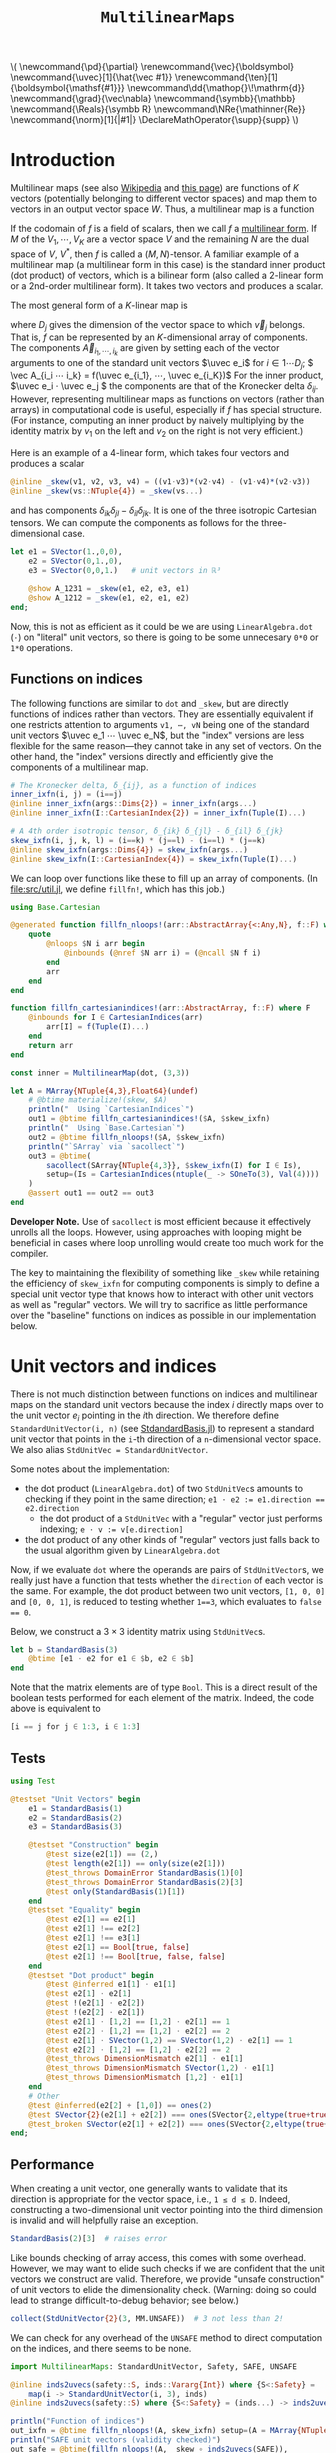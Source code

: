 #+OPTIONS: toc:nil

# Read-only tangled files
#+PROPERTY: header-args :tangle-mode (identity #o444)
# Set Jupyter kernel/session options for emacs-jupyter
#+PROPERTY: header-args:jupyter-julia :session README :kernel julia-official-zink :eval no-export :async yes :exports both

:TEX_MATHJAX_SETUP:
#+LATEX_COMPILER: lualatex

# #+LATEX_HEADER: \usepackage[margin=48bp,paperwidth=7in,paperheight=10in]{geometry}
#+LATEX_HEADER: \AtBeginDocument{\renewcommand*{\vec}{\symbf}}
#+LATEX_HEADER: \AtBeginDocument{\newcommand*{\uvec}[1]{\hat{\vec #1}}}
#+LATEX_HEADER: \newcommand*{\norm}[1]{|#1|}
#+LATEX_HEADER: \newcommand*{\ten}{\symbfsf}
#+LATEX_HEADER: \newcommand*{\pd}{\partial}
#+LATEX_HEADER: \newcommand*{\grad}{\vec\nabla}
#+LATEX_HEADER: \newcommand*\dd{\mathop{}\!\mathrm{d}}
#+LATEX_HEADER: \newcommand*\Reals{\symbb R}
#+LATEX_HEADER: \DeclareMathOperator{\supp}{supp}

#+LATEX_HEADER: \setmainfont{STIX Two Text}
#+LATEX_HEADER: \setmathfont{STIX Two Math}
#+LATEX_HEADER: \setmonofont{JuliaMono}

#+LATEX_HEADER: \setlength{\parindent}{0pt}
#+LATEX_HEADER: \setlength{\parskip}{\medskipamount}

# Macros for MathJAX
#+begin_export html
\(
\newcommand{\pd}{\partial}
\renewcommand{\vec}{\boldsymbol}
\newcommand{\uvec}[1]{\hat{\vec #1}}
\renewcommand{\ten}[1]{\boldsymbol{\mathsf{#1}}}
\newcommand\dd{\mathop{}\!\mathrm{d}}
\newcommand{\grad}{\vec\nabla}
\newcommand{\symbb}{\mathbb}
\newcommand{\Reals}{\symbb R}
\newcommand\NRe{\mathinner{Re}}
\newcommand{\norm}[1]{|#1|}
\DeclareMathOperator{\supp}{supp}
\)
#+end_export
:END:

:JULIA_SETUP:
#+begin_src jupyter-julia :results silent :exports none
using LinearAlgebra
using Static
using ArrayInterface: ArrayInterface as Arr
using ArrayInterfaceStaticArrays
using StaticArrays
using StaticArrays: sacollect
using MultilinearMaps

using Test
using BenchmarkTools

if !@isdefined(BenchmarkTools)
    macro btime(args...)
        :(println("<benchmark skipped>"))
    end
    macro benchmark(args...)
        :(println("<benchmark skipped>"))
    end
end

showit(x) = (show(stdout, "text/plain", x); println())
showit_ret(x) = (show(stdout, "text/plain", x); println(); x)
#+end_src
:END:


#+TITLE: ~MultilinearMaps~


* Introduction

Multilinear maps (see also [[wikipedia:Multilinear_map][Wikipedia]] and [[https://www.isical.ac.in/~arnabc/q/tensor.html][this page]]) are functions of \(K\) vectors (potentially belonging to different vector spaces) and map them to vectors in an output vector space \(W\).
Thus, a multilinear map is a function
\begin{equation*}
f : V_1 ⋯ V_K → W
\end{equation*}
If the codomain of \(f\) is a field of scalars, then we call \(f\) a [[wikipedia:Multilinear_form][multilinear form]].
If \(M\) of the \(V_1, ⋯, V_K\) are a vector space \(V\) and the remaining \(N\) are the dual space of \(V\), \(V^*\), then \(f\) is called a \((M,N)\)-tensor.
A familiar example of a multilinear map (a multilinear form in this case) is the standard inner product (dot product) of vectors, which is a bilinear form (also called a 2-linear form or a 2nd-order multilinear form).
It takes two vectors and produces a scalar.

The most general form of a \(K\)-linear map is
\begin{equation*}
  f(v_1, ⋯, v_K) = \sum_{i_1}^{D_1} ⋯ \sum_{i_K}^{D_K} \vec A_{i_1 ⋯ i_K} v_{1 i_1} ⋯ v_{K i_K}
\end{equation*}
where \(D_j\) gives the dimension of the vector space to which \(\vec v_j\) belongs.
That is, \(f\) can be represented by an \(K\)-dimensional array of components.
The components \(\vec A_{i_1, ⋯, i_k}\) are given by setting each of the vector arguments to one of the standard unit vectors \(\uvec e_i\) for \(i ∈ 1 ⋯ D_j\); \( \vec A_{i_i ⋯ i_k} = f(\uvec e_{i_1}, ⋯, \uvec e_{i_K})\)
For the inner product, \(\uvec e_i ⋅ \uvec e_j \) the components are that of the Kronecker delta \(δ_{ij}\).
However, representing multilinear maps as functions on vectors (rather than arrays) in computational code is useful, especially if \(f\) has special structure.
(For instance, computing an inner product by naively multiplying by the identity matrix by \(v_1\) on the left and \(v_2\) on the right is not very efficient.)

Here is an example of a 4-linear form, which takes four vectors and produces a scalar
#+begin_src jupyter-julia :results silent :tangle test/examples.jl
@inline _skew(v1, v2, v3, v4) = ((v1⋅v3)*(v2⋅v4) - (v1⋅v4)*(v2⋅v3))
@inline _skew(vs::NTuple{4}) = _skew(vs...)
#+end_src
and has components \(δ_{ik} δ_{jl} - δ_{il} δ_{jk}\).
It is one of the three isotropic Cartesian tensors.
We can compute the components as follows for the three-dimensional case.
#+begin_src jupyter-julia
let e1 = SVector(1.,0,0),
    e2 = SVector(0,1.,0),
    e3 = SVector(0,0,1.)   # unit vectors in ℝ³

    @show A_1231 = _skew(e1, e2, e3, e1)
    @show A_1212 = _skew(e1, e2, e1, e2)
end;
#+end_src

#+RESULTS:
: A_1231 = _skew(e1, e2, e3, e1) = 0.0
: A_1212 = _skew(e1, e2, e1, e2) = 1.0

Now, this is not as efficient as it could be we are using ~LinearAlgebra.dot~ (~⋅~) on "literal" unit vectors, so there is going to be some unnecesary ~0*0~ or ~1*0~ operations.

** Functions on indices

The following functions are similar to ~dot~ and ~_skew~, but are directly functions of indices rather than vectors.  They are essentially equivalent if one restricts attention to arguments ~v1, ⋯, vN~ being one of the standard unit vectors \(\uvec e_1 ⋯ \uvec e_N\), but the "index" versions are less flexible for the same reason---they cannot take in any set of vectors.
On the other hand, the "index" versions directly and efficiently give the components of a multilinear map.
#+begin_src jupyter-julia :results silent :tangle test/examples.jl
# The Kronecker delta, δ_{ij}, as a function of indices
inner_ixfn(i, j) = (i==j)
@inline inner_ixfn(args::Dims{2}) = inner_ixfn(args...)
@inline inner_ixfn(I::CartesianIndex{2}) = inner_ixfn(Tuple(I)...)

# A 4th order isotropic tensor, δ_{ik} δ_{jl} - δ_{il} δ_{jk}
skew_ixfn(i, j, k, l) = (i==k) * (j==l) - (i==l) * (j==k)
@inline skew_ixfn(args::Dims{4}) = skew_ixfn(args...)
@inline skew_ixfn(I::CartesianIndex{4}) = skew_ixfn(Tuple(I)...)
#+end_src

We can loop over functions like these to fill up an array of components.
(In [[file:src/util.jl]], we define ~fillfn!~, which has this job.)


#+begin_src jupyter-julia
using Base.Cartesian

@generated function fillfn_nloops!(arr::AbstractArray{<:Any,N}, f::F) where {N,F}
    quote
        @nloops $N i arr begin
            @inbounds (@nref $N arr i) = (@ncall $N f i)
        end
        arr
    end
end

function fillfn_cartesianindices!(arr::AbstractArray, f::F) where F
    @inbounds for I ∈ CartesianIndices(arr)
        arr[I] = f(Tuple(I)...)
    end
    return arr
end

const inner = MultilinearMap(dot, (3,3))

let A = MArray{NTuple{4,3},Float64}(undef)
    # @btime materialize!(skew, $A)
    println("  Using `CartesianIndices`")
    out1 = @btime fillfn_cartesianindices!($A, $skew_ixfn)
    println("  Using `Base.Cartesian`")
    out2 = @btime fillfn_nloops!($A, $skew_ixfn)
    println("`SArray` via `sacollect`")
    out3 = @btime(
        sacollect(SArray{NTuple{4,3}}, $skew_ixfn(I) for I ∈ Is),
        setup=(Is = CartesianIndices(ntuple(_ -> SOneTo(3), Val(4))))
    )
    @assert out1 == out2 == out3
end
#+end_src

#+RESULTS:
:   Using `CartesianIndices`
:   160.834 ns (0 allocations: 0 bytes)
:   Using `Base.Cartesian`
:   22.440 ns (0 allocations: 0 bytes)
: `SArray` via `sacollect`
:   22.509 ns (0 allocations: 0 bytes)

*Developer Note.*
Use of ~sacollect~ is most efficient because it effectively unrolls all the loops.
However, using approaches with looping might be beneficial in cases where loop unrolling would create too much work for the compiler.

The key to maintaining the flexibility of something like ~_skew~ while retaining the efficiency of ~skew_ixfn~ for computing components is simply to define a special unit vector type that knows how to interact with other unit vectors as well as "regular" vectors.
We will try to sacrifice as little performance over the "baseline" functions on indices as possible in our implementation below.


* Unit vectors and indices

There is not much distinction between functions on indices and multilinear maps on the standard unit vectors because the index \(i\) directly maps over to the unit vector \(e_i\) pointing in the \(i\)th direction.
We therefore define ~StandardUnitVector(i, n)~ (see [[file:src/StandardBasis.jl][StdandardBasis.jl]]) to represent a standard unit vector that points in the ~i~-th direction of a ~n~-dimensional vector space.
We also alias ~StdUnitVec = StandardUnitVector~.

Some notes about the implementation:
- the dot product (~LinearAlgebra.dot~) of two ~StdUnitVec~​s amounts to checking if they point in the same direction; ~e1 ⋅ e2 := e1.direction == e2.direction~
  - the dot product of a ~StdUnitVec~ with a "regular" vector just performs indexing; ~e ⋅ v := v[e.direction]~
- the dot product of any other kinds of "regular" vectors just falls back to the usual algorithm given by ~LinearAlgebra.dot~

Now, if we evaluate ~dot~ where the operands are pairs of ~StdUnitVector~​s, we really just have a function that tests whether the ~direction~ of each vector is the same.
For example, the dot product between two unit vectors, ~[1, 0, 0]~ and ~[0, 0, 1]~, is reduced to testing whether ~1==3~, which evaluates to ~false == 0~.

Below, we construct a \(3×3\) identity matrix using ~StdUnitVec~​s.
#+begin_src jupyter-julia :results scalar
let b = StandardBasis(3)
    @btime [e1 ⋅ e2 for e1 ∈ $b, e2 ∈ $b]
end
#+end_src

#+RESULTS:
:RESULTS:
:   63.279 ns (1 allocation: 64 bytes)
: 3×3 Matrix{Bool}:
:  1  0  0
:  0  1  0
:  0  0  1
:END:

Note that the matrix elements are of type ~Bool~.
This is a direct result of the boolean tests performed for each element of the matrix.
Indeed, the code above is equivalent to
#+begin_src julia :exports code :eval no
[i == j for j ∈ 1:3, i ∈ 1:3]
#+end_src


** Tests

#+begin_src jupyter-julia
using Test

@testset "Unit Vectors" begin
    e1 = StandardBasis(1)
    e2 = StandardBasis(2)
    e3 = StandardBasis(3)

    @testset "Construction" begin
        @test size(e2[1]) == (2,)
        @test length(e2[1]) == only(size(e2[1]))
        @test_throws DomainError StandardBasis(1)[0]
        @test_throws DomainError StandardBasis(2)[3]
        @test only(StandardBasis(1)[1])
    end
    @testset "Equality" begin
        @test e2[1] == e2[1]
        @test e2[1] !== e2[2]
        @test e2[1] !== e3[1]
        @test e2[1] == Bool[true, false]
        @test e2[1] !== Bool[true, false, false]
    end
    @testset "Dot product" begin
        @test @inferred e1[1] ⋅ e1[1]
        @test e2[1] ⋅ e2[1]
        @test !(e2[1] ⋅ e2[2])
        @test !(e2[2] ⋅ e2[1])
        @test e2[1] ⋅ [1,2] == [1,2] ⋅ e2[1] == 1
        @test e2[2] ⋅ [1,2] == [1,2] ⋅ e2[2] == 2
        @test e2[1] ⋅ SVector(1,2) == SVector(1,2) ⋅ e2[1] == 1
        @test e2[2] ⋅ [1,2] == [1,2] ⋅ e2[2] == 2
        @test_throws DimensionMismatch e2[1] ⋅ e1[1]
        @test_throws DimensionMismatch SVector(1,2) ⋅ e1[1]
        @test_throws DimensionMismatch [1,2] ⋅ e1[1]
    end
    # Other
    @test @inferred(e2[2] + [1,0]) == ones(2)
    @test SVector{2}(e2[1] + e2[2]) === ones(SVector{2,eltype(true+true)})
    @test_broken SVector(e2[1] + e2[2]) === ones(SVector{2,eltype(true+true)})
end;
#+end_src

#+RESULTS:
: [0m[1mTest Summary: | [22m[32m[1mPass  [22m[39m[33m[1mBroken  [22m[39m[36m[1mTotal  [22m[39m[0m[1mTime[22m
: Unit Vectors  | [32m  23  [39m[33m     1  [39m[36m   24  [39m[0m1.7s

** Performance

When creating a unit vector, one generally wants to validate that its direction is appropriate for the vector space, i.e., ~1 ≤ d ≤ D~.
Indeed, constructing a two-dimensional unit vector pointing into the third dimension is invalid and will helpfully raise an exception.
#+begin_src jupyter-julia
StandardBasis(2)[3]  # raises error
#+end_src

Like bounds checking of array access, this comes with some overhead.
However, we may want to elide such checks if we are confident that the unit vectors we construct are valid.
Therefore, we provide "unsafe construction" of unit vectors to elide the dimensionality check.
(Warning: doing so could lead to strange difficult-to-debug behavior; see below.)
#+begin_src jupyter-julia
collect(StdUnitVector{2}(3, MM.UNSAFE))  # 3 not less than 2!
#+end_src

We can check for any overhead of the ~UNSAFE~ method to direct computation on the indices, and there seems to be none.
#+begin_src jupyter-julia :results scalar
import MultilinearMaps: StandardUnitVector, Safety, SAFE, UNSAFE

@inline inds2uvecs(safety::S, inds::Vararg{Int}) where {S<:Safety} =
    map(i -> StandardUnitVector(i, 3), inds)
@inline inds2uvecs(safety::S) where {S<:Safety} = (inds...) -> inds2uvecs(safety, inds...)

println("Function of indices")
out_ixfn = @btime fillfn_nloops!(A, skew_ixfn) setup=(A = MArray{NTuple{4,3},Int64}(undef))
println("SAFE unit vectors (validity checked)")
out_safe = @btime(fillfn_nloops!(A, _skew ∘ inds2uvecs(SAFE)),
                  setup=(A = MArray{NTuple{4,3},Int64}(undef)))
println("UNSAFE unit vectors (no validity check)")
out_unsafe = @btime(fillfn_nloops!(A, _skew ∘ inds2uvecs(UNSAFE)),
                    setup=(A = MArray{NTuple{4,3},Int64}(undef)))
@assert out_ixfn == out_safe == out_unsafe
#+end_src

#+RESULTS:
: Function of indices
:   21.949 ns (0 allocations: 0 bytes)
: SAFE unit vectors (validity checked)
:   17.722 ns (0 allocations: 0 bytes)
: UNSAFE unit vectors (no validity check)
:   17.653 ns (0 allocations: 0 bytes)

Interestingly, completely explicit loops are little faster, but why?

#+begin_src jupyter-julia
@btime(
    # begin for l ∈ axes(A,4), k ∈ axes(A,3), j ∈ axes(A,2), i ∈ axes(A,1)
    begin for l ∈ axes(A,4), k ∈ axes(A,3), j ∈ axes(A,2), i ∈ axes(A,1)
        @inbounds A[i,j,k,l] = _skew(e[i], e[j], e[k], e[l])
    end
    A
    end,
    setup=(A = MArray{NTuple{4,3}, Int64}(undef);
           e = StandardBasis(3))
);
#+end_src

#+RESULTS:
:   151.766 ns (0 allocations: 0 bytes)


* Multilinear maps

In [[file:src/MultilinearMaps.jl][MultilinearMaps.jl]], we define a callable type ~MultilinearMap~ whose instances represent multilinear forms.
A ~MultilinearMap~ is constructed by passing an "implementation" function like ~LinearAlgebra.dot~ or ~_skew~.
We'll restrict our attention to the case where the vectors operated on by a given ~MultilinearMap~ are of known spatial dimension (~length~), usually being between 1--4 and most commonly 2 or 3.
Thus, we represent such vectors using types from ~StaticArrays~ for efficiency.

Let's define a few ~MultilinearMaps~ (in three dimensions) to work on below.
#+begin_src jupyter-julia
const ê = StandardUnitVector  # For convenience
_just_true() = true
const onlytrue = MultilinearMap(() -> true, ())
const inner = MultilinearMap(dot, (3,3))
const skew = MultilinearMap(_skew, (3,3,3,3))
#+end_src

Check that things work correctly.

#+begin_src jupyter-julia
MultilinearMaps._eltype(skew)
#+end_src

#+RESULTS:
: Int64

#+begin_src jupyter-julia
using Test

@testset "ApplyMode" begin
    @test MM.ApplyMode() === MM.FullApply()
    @test MM.ApplyMode([1,2], [3,4,5], [5,6]) === MM.FullApply()
    @test MM.ApplyMode([1,2,3,4], :, [5,6]) === MM.PartialApply()
end;
@testset "MultilinearMap Evaluation" begin
    u = StdUnitVector{2}(1) # SVector(1., 0.)
    v = StdUnitVector{2}(2) # SVector(0., 1.)
    solo = @inferred MultilinearForm{0,3}(_just_true)
    inner = @inferred MultilinearForm{2,2}(dot)
    skew = @inferred MultilinearForm{4,2}(_skew)
    @test solo() == true
    @test_throws ArgumentError solo(u)
    @test inner(u,u) == 1
    @test inner(u,v) == 0
    @test inner(v,u) == 0
    @test_throws ArgumentError inner(u)
    @test skew(u,u,v,v) == 0
    @test skew(u,v,u,v) == 1
    @test skew(u,v,v,u) == -1
end;
#+end_src

#+RESULTS:
: [0m[1mTest Summary: | [22m[32m[1mPass  [22m[39m[36m[1mTotal  [22m[39m[0m[1mTime[22m
: ApplyMode     | [32m   3  [39m[36m    3  [39m[0m0.0s
: [0m[1mTest Summary:             | [22m[32m[1mPass  [22m[39m[36m[1mTotal  [22m[39m[0m[1mTime[22m
: MultilinearMap Evaluation | [32m   9  [39m[36m    9  [39m[0m0.1s

Check that things work efficiently (no allocations, e.g.).

#+begin_src jupyter-julia :results scalar
using BenchmarkTools
using Test

let u = SVector(1, 0, 0), v = SVector{3}(0, 1, 0)
    inner = MultilinearMap(dot, static((3,3)))
    skew = MultilinearForm{4,3}(_skew)
    println("Contraction, map with argument dimensions $(size(inner))")
    @assert 1 == @btime($inner($(u,u)...))
    println("Contraction, map with argument dimensions $(size(skew))")
    @assert 1 == @btime($skew($(u,v,u,v)...))
end
#+end_src

#+RESULTS:
: Contraction, map with argument dimensions (3, 3)
:   2.304 ns (0 allocations: 0 bytes)
: Contraction, map with argument dimensions (3, 3, 3, 3)
:   3.772 ns (0 allocations: 0 bytes)

** Partial application (contraction)

We can think of a ~MultilinearMap~ applied to only ~N~ of its ~K~ arguments as a similar multilinear map of order ~K-N~.
We call such a multilinear form "contracted", which is implemented by ~ContractedMultilinearForm~.
We also use the ~Colon~ (~:~) to indicate a "free index" of the tensor / form.
When a ~MultilinearForm~ is ~collect~​ed into an array, the ~:~ indicates slots/indices which should be looped over for all the unit vectors to generate numerical components.

#+begin_src jupyter-julia :results scalar
let basis = StdBasis{3}(Real)
    e1 = basis[1]
    v = SVector(1,2,3)
    x = inner(v, :)
    [x(e) for e ∈ basis]
end
#+end_src

#+RESULTS:
: 3-element Vector{Int64}:
:  1
:  2
:  3

Some tests:

#+begin_src jupyter-julia
@testset "PartialMap" begin
    let
        e = StdUnitVector{2}(1)
        inner = @inferred MultilinearForm{2,2}(dot)
        @test_throws ArgumentError inner(:,:,:)
        @test_throws ArgumentError inner(:)
        @test inner(:,:) === inner
        @inferred inner(e,:)
        @test inner(:,e) == inner(e,:)
    end
    let e = StdBasis{3}(Real)
        (u,v,w,x) = ntuple(_ -> rand(SVector{3,Float64}), Val(4))
        inner = @inferred MultilinearForm{2,3}(dot)
        skew = @inferred MultilinearForm{4,3}(_skew)
        @inferred skew(u,v,w,:)
        @inferred skew(u,v,w,:)(x)
        @test inner(u,v) == inner(u,:)(v) == inner(:,u)(v) == inner(:,:)(u,v)
        @test skew(u,v,w,x) ≈ skew(u,v,w,:)(x) ≈ skew(u,v,:,:)(w,x) ≈
            skew(u,:,:,:)(v,w,x) ≈ skew(:,v,w,x)(u)
        @test eltype(inner(e[1], :)) == eltype(e[1])
        @test eltype(inner(u, :)) == eltype(u)
        @test eltype(skew(e[1], e[2], :, e[3])) == Int
    end
end;
#+end_src

#+RESULTS:
: [0m[1mTest Summary: | [22m[32m[1mPass  [22m[39m[36m[1mTotal  [22m[39m[0m[1mTime[22m
: PartialMap    | [32m   9  [39m[36m    9  [39m[0m2.0s

We might want more functionality in the future, like the ability to permute the argument order of the vector arguments.
We leave that to later work.


* Interfaces for iteration, indexing, etc.

We can now produce an identity matrix as follows by using ~inner~, defined above, and ~StdUnitVector~.
#+begin_src jupyter-julia
# @btime [inner(e1, e2) for e1 ∈ sb, e2 ∈ sb] setup=begin
#     sb = StdBasis{3}(Real)
# end
let sb = StdBasis{3}(Real)
    # collect(e1 ⋅ e1 for e1 ∈ sb)
    supertypes(typeof(length(sb)))
end
#+end_src

#+RESULTS:
| Int64 | Signed | Integer | Real | Number | Any |

However, much convenience is provided by implementing the [[https://docs.julialang.org/en/v1/manual/interfaces/][iteration and indexing interfaces]] for ~MultilinearForm~​s.
This will allow us to "collect" a ~MultilinearForm~ into an array container like ~Array~ or ~SArray~ using ~collect~ or ~StaticArrays.sacollect~, respectively.
(Note that we commit some type piracy in doing so.  It would be nice if ~sacollect~ had a generic method that could handle iterators that possessed a ~Size~ trait without having to specify the size in the type ~SA~.  We have hacked that together above, but maybe something like this should be considered for inclusion in ~StaticArrays~ itself.)
Indexing is done by simply converting each index to a corresponding ~StdUnitVector~ like ~mf[i,j,...] = mf(StdUnitVector{3}(i), StdUnitVector{3}(j), ...)~, to provide a convenience shorthand.
The methods necessary to make this work are implemented in [[file:src/MultilinearForms.jl][MultilinearForms.jl]].
There, we also implement methods for ~StaticArrays.similar_type~ and ~Base.similar~ to provide appropriate types to contain components of ~MultilinearForms~.

Note that when ~@inbounds~ is used, unit vectors are unsafely constructed, without checking if their direction is valid for their dimension.

** Indexing

#+begin_src jupyter-julia :results scalar
# MM._getindex(MM.UNSAFE, inner, 1, 1)
@btime inner(ê{3}(1), ê{3}(1))
@btime MM._getindex(MM.SAFE, inner, 1, 3)
@btime inner[1,3]
#+end_src

#+RESULTS:
:RESULTS:
:   1.397 ns (0 allocations: 0 bytes)
:   0.978 ns (0 allocations: 0 bytes)
:   0.907 ns (0 allocations: 0 bytes)
: false
:END:


** Iteration and Collection

The identity matrix (~inner~) can now be collected into an array with a single line of code.
#+begin_src jupyter-julia :results scalar
@btime materialize(SArray, inner)
@btime materialize(SMatrix{3,3}, inner)
#+end_src

#+RESULTS:
:RESULTS:
:   0.978 ns (0 allocations: 0 bytes)
:   1.327 ns (0 allocations: 0 bytes)
: 3×3 SMatrix{3, 3, Bool, 9} with indices SOneTo(3)×SOneTo(3):
:  1  0  0
:  0  1  0
:  0  0  1
:END:

Since the size of each dimension is usually small and a fixed constant, we integrate with ~StaticArrays~.
#+begin_src jupyter-julia
@testset "StaticArrays traits" begin
    @test StaticArrays.Length(inner) == StaticArrays.Length(3^2)
    @test StaticArrays.Length(skew) == StaticArrays.Length(3^4)
    @test StaticArrays.Size(inner) == StaticArrays.Size(3,3)
    @test StaticArrays.Size(skew) == StaticArrays.Size(3,3,3,3)
end;
#+end_src

#+RESULTS:
: [0m[1mTest Summary:       | [22m[32m[1mPass  [22m[39m[36m[1mTotal  [22m[39m[0m[1mTime[22m
: StaticArrays traits | [32m   4  [39m[36m    4  [39m[0m0.0s

We can collect after contraction / "slicing", too.
Let's get a slice or two of the ~skew~ tensor 🍕.
#+begin_src jupyter-julia
@testset "More contractions" begin
    skew_components = SArray(skew)  # Materialize the whole tensor
    # Now, slice the component array and compare it to tensor contraction
    # with the unit vectors
    @test SArray(skew(ê{3}(1), :, ê{3}(2), :)) == skew_components[1,:,2,:]
    @test SArray(skew(:, :, ê{3}(3), ê{3}(2))) == skew_components[:,:,3,2]
end;
#+end_src

#+RESULTS:
: [0m[1mTest Summary:     | [22m[32m[1mPass  [22m[39m[36m[1mTotal  [22m[39m[0m[1mTime[22m
: More contractions | [32m   2  [39m[36m    2  [39m[0m0.9s

Note that components of the tensor the user has not asked for are never computed.

*** Materialization

Create an array of type ~T~ filled with the components of ~f~.

#+begin_src jupyter-julia
@btime materialize!(A, skew) setup=(A = MArray{NTuple{4,3},Int64}(undef));
#+end_src

#+RESULTS:
:   10.416 ns (0 allocations: 0 bytes)

** Validity & Performance Checks

#+begin_src jupyter-julia :results scalar
let
    solo = MultilinearForm{0}(() -> 1.0)
    inner = MultilinearForm{2,3}(dot)
    skew = MultilinearForm{4,3}(_skew)
    @btime materialize(Scalar, $solo)
    @btime SArray($inner)
    @btime SArray($skew#=(:,:,:,:)=#)
end;
#+end_src

#+RESULTS:
:   0.908 ns (0 allocations: 0 bytes)
:   0.977 ns (0 allocations: 0 bytes)
:   12.794 ns (0 allocations: 0 bytes)


#+begin_src jupyter-julia
let u = SVector{3}(1:3), v = SVector{3}(3:-1:1)
    @btime SArray(MultilinearForm{4,3}(_skew))
    out1 = @btime SArray(skew)[:,:,3,2]
    out2 = @btime SArray(skew(:,:, ê{3}(3), ê{3}(2)))
    @test out1 == out2
end
#+end_src

#+RESULTS:
:RESULTS:
:   12.724 ns (0 allocations: 0 bytes)
:   1.956 ns (0 allocations: 0 bytes)
:   2.235 ns (0 allocations: 0 bytes)
: [32m[1mTest Passed[22m[39m
:END:


* Linear Combinations of Multilinear Maps

Multilinear maps form a vector space.
That is, we can take linear combinations of multilinear maps and generally produce another multilinear map.

** Tests

#+begin_src jupyter-julia :results scalar
@testset "Vector Space" begin
    @testset "Equality" begin
        e = StdBasis{3}(Real)
        @test inner == inner
        @test inner != skew && skew != inner
        @test skew(e[1], :, e[2], :) != inner && inner != skew(e[1], :, e[2], :)
    end
    @testset "Scalar Multiples" begin
        @test MM.ScalarMultiple(inner, 0.5) == 0.5 * inner == inner / 2
        @test inner !== inner / 2
        @test MM.ScalarMultiple(inner, 1//2) == inner // 2 == 1//2 * inner
    end
    @testset "Sums" begin
        # Associativity
        @test (inner + inner) + inner == inner + (inner + inner) == inner + inner + inner
        # Can't add maps of unequal sizes (should probably give a more helpful exception)
        @test_throws DimensionMismatch inner + skew
    end;
    @testset "Linear Combinations" begin
        @test all(==(0), skew - skew)
        @test inner + inner == 2 * inner
        @test inner + inner + inner == 2*inner + inner == inner + 2*inner == 3*inner
        @test 2*(skew + skew) / 2 == 2*skew
    end
end;
#+end_src

#+RESULTS:
: [0m[1mTest Summary: | [22m[32m[1mPass  [22m[39m[36m[1mTotal  [22m[39m[0m[1mTime[22m
: Vector Space  | [32m  12  [39m[36m   12  [39m[0m0.9s


* Spherical harmonics

The functions below give the spherical harmonics (the traceless symmetric tensors) on \(\mathbb S^2\).
(/Note, these are great for unit tests!/ Can also check that the results are symmetric and traceless to ensure there is no regression in computing correct results.)

#+begin_src jupyter-julia :results silent :tangle test/harmonics.jl
# Functions that represent (tensor) spherical harmonics
sphharm30(_) = MultilinearForm{0,3}(() -> true)
sphharm31(n̂) = MultilinearForm{1,3}((v) -> n̂⋅v)
sphharm32(n̂) = MultilinearForm{2,3}((v1, v2) -> (n̂⋅v1)*(n̂⋅v2) - (v1⋅v2)/3 )
sphharm33(n̂) = MultilinearForm{3,3}((v1, v2, v3) ->
    (n̂⋅v1)*(n̂⋅v2)*(n̂⋅v3) - ((v1⋅v2)*(n̂⋅v3) + (v3⋅v1)*(n̂⋅v2) + (v2⋅v3)*(n̂⋅v1))/5)
#+end_src

These should be traceless and symmetric when collected into an matrix/array.
#+begin_src jupyter-julia
using Test

"""Test (recursively) if an array is traceless in every pair of indices"""
istraceless(A::AbstractArray{<:Any, 0}, _::Int) = true
istraceless(A::AbstractArray{<:Any, 1}, _::Int) = true
istraceless(A::AbstractArray{<:Any, 2}, _::Int) =
    ≈(tr(A), 0, atol=√(eps(eltype(A))))
istraceless(A::AbstractArray, dim::Int) =
    all(istraceless(B) for B in eachslice(A, dims=dim))
    # For dim = 1, does
    # all(≈(tr(out[i,:,:]), 0, atol=eps(eltype(out))) for i ∈ axes(out, 1))
istraceless(A::AbstractArray) = all(istraceless(A, dim) for dim ∈ 1:ndims(A))

_issymmetric(A::AbstractArray{<:Any, 0}) = true
_issymmetric(A::AbstractArray{<:Any, 1}) = true
_issymmetric(A::AbstractArray{<:Any, 2}) =
    all(≈(A[i,j] - A[j,i], 0, atol=√(eps(eltype(A)))) for i ∈ axes(A,1), j ∈ axes(A,2))
# _issymmetric(A::AbstractArray, dim) = all(issymmetric(B) for B in eachslice(A, dims=dim))
# _issymmetric(A::AbstractArray) = all(issymmetric(A, dim) for dim in 1:ndims(A))

@testset "Harmonics" begin
    x = normalize(rand(SVector{3,Float64}))
    ê = StdUnitVector{3}
    @testset "Traceless" begin
        for formfield in (sphharm30, sphharm31, sphharm32, sphharm33)
            form = formfield(x)
            K = ndims(form)
            D = Arr.size(form, 1)
            out = SArray(form)
            @test ndims(out) == K
            @test all(==(D), size(out))
            @test istraceless(out)
        end
    end
    @testset "Symmetric" begin
        @test issymmetric(SArray(sphharm32(x)))
        for i ∈ 1:3
            @test _issymmetric(SArray(sphharm33(x)(:,:, ê(i))))
            @test _issymmetric(SArray(sphharm33(x)(:, ê(i), :)))
            # Needed? I think implied by the previous two
            @test _issymmetric(SArray(sphharm33(x)(ê(i), :, :)))
        end
    end
end;
#+end_src

#+RESULTS:
: [0m[1mTest Summary: | [22m[32m[1mPass  [22m[39m[36m[1mTotal  [22m[39m[0m[1mTime[22m
: Harmonics     | [32m  22  [39m[36m   22  [39m[0m0.7s
Lets check the performance of these functions.

#+begin_src jupyter-julia
using BenchmarkTools, StaticArrays

bmarks = let
    n̂ = rand(SVector{3})
    (u, v, w) = ntuple(_ -> round.(normalize(rand(SVector{3})), digits=2), Val(3))

    println("Second order form")
    println("  all components -> 3x3 matrix")
    @btime SArray(sphharm32(n̂[])) setup=(n̂=$(Ref(n̂)))
    println("  single contraction -> length-3 vector  (matrix-vector prodct)")
    @btime SArray(sphharm32(n̂[])(:, v[])) setup=(n̂=$(Ref(n̂)); v=$(Ref(v)))
    println("  double contraction -> scalar  (quadratic form)")
    @btime sphharm32(n̂[])(u[], v[]) setup=(n̂=$(Ref(n̂)); u=$(Ref(u)); v=$(Ref(v)))
    println()

    println("Third order form")
    println("  all components -> 3x3x3 array")
    @btime SArray(sphharm33(n̂[])(:, :, :)) setup=(n̂=$(Ref(n̂));)
    println("  single contraction -> 3x3 matrix")
    @btime SArray(sphharm33(n̂[])(:, :, u[])) setup=(n̂=$(Ref(n̂)); u=$(Ref(u)))
    println("  double contraction -> length-3 vector")
    @btime SArray(sphharm33(n̂[])(:, u[], v[])) setup=(n̂=$(Ref(n̂)); u=$(Ref(u)); v=$(Ref(v)))
    println("  full contraction -> scalar")
    @btime sphharm33(n̂[])(u[], v[], w[]) setup=(n̂=$(Ref(n̂)); u=$(Ref(u)); v=$(Ref(v)); w=$(Ref(w)))
end;
#+end_src

#+RESULTS:
#+begin_example
Second order form
  all components -> 3x3 matrix
  2.793 ns (0 allocations: 0 bytes)
  single contraction -> length-3 vector  (matrix-vector prodct)
  2.305 ns (0 allocations: 0 bytes)
  double contraction -> scalar  (quadratic form)
  3.771 ns (0 allocations: 0 bytes)

Third order form
  all components -> 3x3x3 array11.885 ns (0 allocations: 0 bytes)
  single contraction -> 3x3 matrix33.127 ns (0 allocations: 0 bytes)
  double contraction -> length-3 vector13.226 ns (0 allocations: 0 bytes)
  full contraction -> scalar5.308 ns (0 allocations: 0 bytes)
#+end_example

It seems to be as good as we can expect.


* Stokes-flow hydrodynamics

** Stokes multipoles

How about the all-important (to me) Stokeslet tensor \(S\) in three dimensions?  In the usual index notation,
\[ 8π S_{ij}(\vec x) = \frac{δ_{ij}}{r} + \frac{x_i x_j }{r^3}, \]
where \(\vec x\) is the position vector and \(r = |\vec x|\).
We can also write the Stokeslet at each point as a multilinear function
\[ 8π \left. S(\uvec e, \vec f) \right|_{x} = \frac{\uvec e ⋅ \vec f}{r} + \frac{(\uvec e ⋅ \vec x)(\vec f ⋅ \vec x)}{r^3}, \]
where \(\uvec e\) is a unit vector (in an arbitrary direction) representing the direction of the flow speed that is computed and \(f\) is the point force at the origin.

Thus, we can get the \(ij\)-th component as \(S_{ij}(x) = \left. S(\hat{\vec e}_i, \hat{\vec e}_j) \right|_{x}\).

#+begin_src jupyter-julia
function stokeslet(x)
    # For efficiency, pre-compute quantities depending on position (x) alone.
    # We also reduce division as much as possible in favor multiplication
    # (faster).
    recip_r = inv(norm(x))
    x̂ = x * recip_r
    prefactor = recip_r / 8π

    # Here is the "implementation" function
    _stokeslet(e, f) = ((e⋅f) + (e⋅x̂)*(x̂⋅f)) * prefactor
    # (Compare to the usual index notation.)

    # Now make it a second order multilinear form in three dimensions
    return MultilinearForm{2,3}(_stokeslet)
end
@btime SArray(stokeslet(x)) setup=(x=SVector{3,Float64}(1.,2,3))
#+end_src

#+RESULTS:
:RESULTS:
:   1.396 ns (0 allocations: 0 bytes)
: 3×3 SMatrix{3, 3, Float64, 9} with indices SOneTo(3)×SOneTo(3):
:  0.0113936   0.00151914  0.00227871
:  0.00151914  0.0136723   0.00455742
:  0.00227871  0.00455742  0.0174701
:END:

We are left with a matrix of the components of our favorite (symmetric) tensor.
We can also contract the Stokeslet with a (force) vector to give the Stokeslet velocity field at a given point.
#+begin_src jupyter-julia
@btime SArray(stokeslet(x)(:,f)) setup=begin
    x = SVector{3,Float64}(1,2,3) # Position vector
    f = SVector{3,Float64}(3,2,1) # Force vector
end
#+end_src

#+RESULTS:
:RESULTS:
:   6.146 ns (0 allocations: 0 bytes)
: 3-element SVector{3, Float64} with indices SOneTo(3):
:  0.03949766576529538
:  0.036459383783349585
:  0.033421101801403785
:END:

#+begin_src jupyter-julia
let x = normalize(rand(SVector{3}))
    f = normalize(rand(SVector{3}))
    stokeslet(x)(:,f)                   |> showit ∘ SArray
    (stokeslet(x) - stokeslet(x))(:,f)  |> showit ∘ SArray
end
#+end_src

#+RESULTS:
: 3-element SVector{3, Float64} with indices SOneTo(3):
:  0.0550900614961036
:  0.01987703297886065
:  0.029989046413666134
: 3-element SVector{3, Float64} with indices SOneTo(3):
:  0.0
:  0.0
:  0.0

If we use a ~StdUnitVector~ as one of the vectors, we should get the corresponding column/row of the Stokeslet as a matrix.
#+begin_src jupyter-julia
@btime SArray(stokeslet(x)(:,f)) setup=begin
    x = SVector{3,Float64}(1,2,3)
    f = ê{3}(2)  # take second row/col
end
#+end_src

#+RESULTS:
:RESULTS:
:   5.587 ns (0 allocations: 0 bytes)
: 3-element SVector{3, Float64} with indices SOneTo(3):
:  0.0015191409909728994
:  0.013672268918756093
:  0.004557422972918698
:END:

Computational cost is reduced if you contract the Stokeslet with a vector because the "full" matrix is never formed.
Contraction with a unit vector is even cheaper, since it is equivalent to forming just one row of the Stokeslet.
We can even compute just a single component of the velocity as a scalar.
#+begin_src jupyter-julia
@btime stokeslet(x)(e,f) setup=begin
    x = SVector{3,Float64}(1,2,3)
    # Direction of flow diagonally on xy plane
    e = normalize(SVector{3,Float64}(1,1,0))
    f = SVector{3,Float64}(3,2,1)
end
#+end_src

#+RESULTS:
:RESULTS:
:   5.657 ns (0 allocations: 0 bytes)
: 0.053709744814769436
:END:

As it is possible to pick out a row/column, it is also possible to pick out just one component of the Stokeslet by feeding it two ~StdUnitVector~​s.
#+begin_src jupyter-julia
@btime stokeslet(x)(e,f) setup=begin
    x = SVector{3,Float64}(1,2,3)
    e = ê{3}(1)
    f = ê{3}(2)
end
#+end_src

#+RESULTS:
:RESULTS:
:   0.908 ns (0 allocations: 0 bytes)
: 0.0015191409909728994
:END:

Note that, in all cases, most of the computational cost of evaluating a Stokeslet is actually due to computation of the spatial dependence (taking ~norm(x)~, etc.), though this can be somewhat reduced by annotating the definition of ~stokeslet~ with ~@fastmath~.
#+begin_src jupyter-julia
@btime stokeslet(x) setup=(x = SVector{3}(1., 2., 3.));
#+end_src

#+RESULTS:
:   0.908 ns (0 allocations: 0 bytes)

Without all this machinery, the Stokeslet is not too hard to express using facilities from ~Base~ and ~LinearAlgebra~.
#+begin_src jupyter-julia
function stokeslet2(x)
    recip_r = inv(norm(x))
    x̂ = x * recip_r
    prefactor = recip_r / 8π
    (SMatrix{3,3,Float64}(I) .+ x̂ .* x̂') .* prefactor
end
@btime stokeslet2(SVector(1.,2,3))
#+end_src

#+RESULTS:
:RESULTS:
:   0.978 ns (0 allocations: 0 bytes)
: 3×3 SMatrix{3, 3, Float64, 9} with indices SOneTo(3)×SOneTo(3):
:  0.0113936   0.00151914  0.00227871
:  0.00151914  0.0136723   0.00455742
:  0.00227871  0.00455742  0.0174701
:END:

Our code is actually a hair faster it seems!

However, the real advantage is mental workload.
To get the matrix-vector product to get the fluid velocity, you can either do the inefficient method of calling the function above and then calling ~dot~, or writing a whole separate function to do things the algorithmically most efficient way.
#+begin_src jupyter-julia
function stokeslet_dot_f(x, f)
    recip_r = inv(norm(x))
    x̂ = x * recip_r
    prefactor = recip_r / 8π
    (f .+ x̂.*(x̂⋅f)) .* prefactor
end
let f = normalize(rand(SVector{3}))
    x = rand(SVector{3})
    @btime stokeslet2($x) * $f  # Less efficient
    @btime stokeslet_dot_f($x, $f)
end
#+end_src

#+RESULTS:
:RESULTS:
:   11.745 ns (0 allocations: 0 bytes)
:   6.565 ns (0 allocations: 0 bytes)
: 3-element SVector{3, Float64} with indices SOneTo(3):
:  0.013356054280542111
:  0.04485924418011487
:  0.04450259546470775
:END:

If we include third order tensors (e.g. stresslets), the ergonomic advantages of ~MultilinearForms~ are significantly more apparent.

#+begin_src jupyter-julia :results silent
stresslet_ang(n̂) = MultilinearForm{3,3}((e1, e2, e3) ->
    3*(n̂⋅e1)*(n̂⋅e2)*(n̂⋅e3) + (e1⋅e2)*(n̂⋅e3) - (e3⋅e1)*(n̂⋅e2) - (e2⋅e3)*(n̂⋅e1))

function stresslet(x)
    recip_r = inv(norm(x))
    _8π = convert(eltype(x), 8) * π
    radial_fn = recip_r^2 / _8π
    n̂ = x * recip_r
    return radial_fn * stresslet_ang(n̂)
    # return MultilinearForm{3,3}((e1, e2, e3) -> radial_fn * angular_fn(e1, e2, e3))
end
#+end_src

#+begin_src jupyter-julia :results scalar
@btime SArray(stresslet(x)(:,f,n) - stresslet(x)(:,n,f)) setup=begin
    e = StdBasis{3}(Real)
    f = normalize(SVector(1,1,1))
    x = SVector(1.,2,3)
    n = e[1]
end
@btime SArray(stresslet_x(:,f,n) - stresslet_x(:,n,f)) setup=begin
    e = StdBasis{3}(Real)
    f = normalize(SVector(1,1,1))
    x = SVector(1.,2,3)
    n = e[1]
    stresslet_x = stresslet(x)
end
#+end_src

#+RESULTS:
:RESULTS:
:   44.868 ns (0 allocations: 0 bytes)
:   20.946 ns (0 allocations: 0 bytes)
: 3-element SVector{3, Float64} with indices SOneTo(3):
:  -0.004385382300375992
:   0.0008770764600751983
:   0.0008770764600751984
:END:

#+begin_src jupyter-julia :results scalar
let
    e = StdBasis{3}(Real)
    f = normalize(SVector(1,1,1))
    x = SVector(1.,2,3)
    n = e[1]
    stresslet_x = stresslet(x)
    @test stresslet_x(:,f,n) - stresslet_x(:,f,n) == (stresslet_x - stresslet_x)(:,f,n)
end
#+end_src

#+RESULTS:
: [32m[1mTest Passed[22m[39m

/Note:/ speed depends somewhat on order of arguments ~n~ and ~f~. It would be cool to someday have something that optimized loop ordering.  (Though maybe that should be left to the compiler.)

#+begin_src jupyter-julia :results silent
function sourcesink(x)
    recip_r = inv(norm(x))
    _4π = convert(eltype(x), 4) * π
    radial_fn = recip_r^3 / _4π
    n̂ = x * recip_r
    angular_fn = MultilinearForm{2,3}((e1, e2) -> 3*(n̂⋅e1)*(n̂⋅e2) - (e1⋅e2))
    return MultilinearForm{2,3}((e1, e2) -> radial_fn * angular_fn(e1, e2))
end

function sourcesink(x, ε)
    recip_r = inv(√(x⋅x + ε*ε))
    _4π = convert(eltype(x), 4) * π
    radial_fn = recip_r^3 / _4π
    n̂ = x * recip_r
    angular_fn = MultilinearForm{2,3}((e1, e2) -> 3*(n̂⋅e1)*(n̂⋅e2) - (e1⋅e2))
    return MultilinearForm{2,3}((e1, e2) -> radial_fn * angular_fn(e1, e2))
end
#+end_src

Rotlet (problems!)

#+begin_src jupyter-julia
using MultilinearMaps.Special: wedge

let e = StdBasis{3}(Real)
    L = rand(SVector{3})
    x = rand(SVector{3})
    wedge3 = MultilinearForm{3,3}(wedge)
    # @btime $L × $x  # control
    # @btime SArray($wedge3(:, $L, $x))   # pretty fast
    # @btime -SArray($wedge3($L, :, $x))  # slower...
    # @btime SArray($wedge3($L, $x, :))   # slower...

    # Problem b/c wedge isn't guaranteed to return the same type
    # if the order of arguments changes
    @testset "Wedge" begin
        @test eltype(wedge3(:,x,:)) == eltype(x)
        @test eltype(wedge3(:,x,x)) == eltype(x)
        @test_broken eltype(wedge3(:,:,x)) == eltype(x)
    end

end
#+end_src

#+RESULTS:
:RESULTS:
# [goto error]
#+begin_example
type StdUnitVector has no field dimension

Stacktrace:
 [1] getproperty
   @ ./Base.jl:38 [inlined]
 [2] _wedge
   @ ~/Development/julia/MultilinearMaps/src/exterior.jl:104 [inlined]
 [3] wedge
   @ ~/Development/julia/MultilinearMaps/src/exterior.jl:90 [inlined]
 [4] (AtomicMultilinearMap{3, Tuple{StaticInt{3}, StaticInt{3}, StaticInt{3}}})(impl::typeof(wedge))
   @ MultilinearMaps ~/Development/julia/MultilinearMaps/src/MultilinearMap.jl:61
 [5] (MultilinearForm{3, 3})(f::Function)
   @ MultilinearMaps ~/Development/julia/MultilinearMaps/src/MultilinearMap.jl:7
 [6] top-level scope
   @ In[54]:6
 [7] eval
   @ ./boot.jl:368 [inlined]
 [8] include_string(mapexpr::typeof(REPL.softscope), mod::Module, code::String, filename::String)
   @ Base ./loading.jl:1428
#+end_example
:END:

#+begin_src jupyter-julia
using MultilinearMaps.Special: wedge, _wedge

let e = StdBasis{3}(Real)
    L = rand(SVector{3})
    x = rand(SVector{3})
    V = SVector{3,Float64}
    E = StdUnitVector{3,Bool,Int64}
    @code_warntype wedge(e[1], L, x)
    @btime Base.promote_op($wedge, $E, $V, $V)
    @btime typeof(wedge($e[3], $L, $x))
end
#+end_src

#+RESULTS:
:RESULTS:
# [goto error]
: too many parameters for type
:
: Stacktrace:
:  [1] top-level scope
:    @ In[55]:7
:  [2] eval
:    @ ./boot.jl:368 [inlined]
:  [3] include_string(mapexpr::typeof(REPL.softscope), mod::Module, code::String, filename::String)
:    @ Base ./loading.jl:1428
:END:

** Evaluation at multiple points

Stokeslet/stresslet at many points:
#+begin_src jupyter-julia
let n = 10000
    xs = rand(SVector{3,Float64}, n)
    xs_grid = (SVector{3,Float64}(x,y,0) for x in LinRange(-1, 1, 100), y in LinRange(-1, 1, 100))
    fs = rand(SVector{3,Float64}, n)

    ElT_mat = typeof(SArray(stokeslet(first(xs))))
    ElT_vec = typeof(SArray(stokeslet(first(xs))(:, first(fs))))
    buf_mat = Vector{ElT_mat}(undef, n)
    buf_vec = Vector{ElT_vec}(undef, n)
    # buf = @btime Vector{$ElT}(undef, $n)  # alloc time is ~500-600ns

    # Inlining is important here!
    @inline fun(x) = SArray(stokeslet(x))
    @inline fun(x,f) = SArray(stokeslet(x)(:,f))

    @btime SArray(stokeslet(first($xs)))                 # one evaluation
    @btime map!($fun, $buf_mat, $xs)                     # many evalutations
    @btime SArray(stokeslet(first($xs))(:, first($fs)))  # one evaluation
    @btime map!($fun, $buf_vec, $xs, $fs)                # many evalutations
end
#+end_src

** Visualization

#+begin_src jupyter-julia
using CairoMakie

let sb = StdBasis{3}(Real)
    f = sb[1]
    n = sb[2]

    # Makie needs a function in a rather speficic format.
    velfield(x2d) = let x = SVector(x2d[1], x2d[2], 0.)
        # vel3d = SArray(stokeslet(x)(:,f))
        # vel3d = SArray((stresslet(x)(:,f,n)))
        # vel3d = SArray((stresslet(x)(:,n,f) - stresslet(x)(:,f,n)) / 2)
        # vel3d = SArray((stresslet(x)(:,f,f) + stresslet(x)(:,n,n)) / 2)
        vel3d = SArray(sourcesink(x)(:,f))
        Point2f(vel3d[SOneTo(2)])
    end

    # flowspeed(x2d) = norm(velfield(x2d))

    streamplot(velfield, -3..3, -2..2, axis=(;aspect=DataAspect()))
end
#+end_src

* Use case: Stokes plane-boundary images

** Stress-free wall

#+begin_src jupyter-julia
using CairoMakie

# Multilinear map that reflects a vector through a plane normal to n
reflect(n::AbstractVector) = MultilinearForm{2,3}(
    (e1, e2) -> (e1 ⋅ e2) - 2*(e1 ⋅ n)*(n ⋅ e2)  # 𝗜 - 2 𝐧 ⊗ 𝐧
)

let e = StdBasis{3}(Real)
    @test materialize(SArray, reflect( normalize(SVector(0,1,0)) )(:, e[2])) == [0,-1,0]
end

let sb = StdBasis{3}(Real)
    function stokeslet_nostress(x, y, f, n)
        x_refl = materialize(typeof(x), reflect(n)(:, x))
        y_refl = materialize(typeof(y), reflect(n)(:, y))
        f_refl = materialize(typeof(f), reflect(n)(:, f))

        # Force reflected
        u = stokeslet(x - y)(:, f) + stokeslet(x - y_refl)(:, f_refl)

        # Velocity reflected
        v = stokeslet(x - y)(:, f)
        v_img = reflect(n)(:, SArray(stokeslet(x_refl - y)(:, f)))

        @assert u == v + v_img

        return v + v_img
    end

    n = SVector(0., 1, 0)
    y = n
    f = normalize(SVector(1., 1., 0))

    velfield(x2d) = let x = SVector(x2d[1], x2d[2], 0.)
        materialize(Point3f, stokeslet_nostress(x, y, f, n))[SOneTo(2)]
    end

    (fig,ax,p) = streamplot(velfield, -3..3, -2..2, axis=(;aspect=DataAspect()))
    hlines!(ax, 0; color=:black)
    display(fig)
end
#+end_src

** Stokes plane-wall system

#+begin_src jupyter-julia
let 𝐞 = StdBasis{3}(Real)

    function wall_stokeslet(x, y, f, n)
        f_refl = materialize(typeof(f), reflect(n)(:, f))
        y_refl = materialize(typeof(y), reflect(n)(:, y))
        x_refl = materialize(typeof(x), reflect(n)(:, x))

        # Image singularity way
        u = stokeslet(x - y)(:, f)
        u_img = -stokeslet(x - y_refl)(:, f) +
            2*(n⋅y) * stresslet(x - y_refl)(:, n, f_refl) -
            (n⋅y)^2 * sourcesink(x - y_refl)(:, f_refl)

        # Lorentz way
        #   1) swap y <-> x (mind the gradients!)
        #   2) swap force indices <-> velocity indices
        v = u - stokeslet(x_refl - y)(f, :)
        v_img0 = -2*(n⋅x) * stresslet(x_refl - y)(f, n, :) -
            (n⋅x)^2 * sourcesink(x_refl - y)(f, :)
        v_img = reflect(n)(:, v_img0)

        materialize(SArray, v + v_img)
    end

    f = normalize(SVector(1., 1., 0.))  # SVector{3}(𝐞[1])
    n = SVector{3,Float64}(𝐞[2])

    velfield(x2d) = let x = SVector(x2d[1], x2d[2], 0.)
        Point3f( wall_stokeslet(x, n, f, n) )[SOneTo(2)]
    end

    (fig,ax,p) = streamplot(velfield, -3..3, -2..2, axis=(;aspect=DataAspect()))
    hlines!(ax, 0; color=:black)
    display(fig)
end
#+end_src

* The ε map

#+begin_src jupyter-julia
using Test
using MultilinearMaps.Special
using MultilinearMaps.Special: altsigns, swap_1st, swapeach_1st

@testset "Alternating Map" begin
    @testset "0D" begin @test wedge(1) == 1; end
    @testset "1D" begin
        sb = StdBasis{1}(Real)
        @test wedge(sb[1]) === true
        @test wedge([1]) === 1
    end
    @testset "2D" begin
        sb = StdBasis{2}(Real)
        for (ê1, ê2) ∈ Iterators.product((sb[1], [1,0]), (sb[2], [0,1]))
            @test 1 == wedge(ê1, ê2) == -wedge(ê2, ê1)
            @test 0 == wedge(ê1, ê1) == wedge(ê2, ê2)
        end
    end
    @testset "3D" begin
        sb = StdBasis{3}(Real)
        ê = ([1,0,0], [0,1,0], [0,0,1])
        @test 1 == wedge(ê[1], ê[2], ê[3]) == -wedge(ê[1], ê[3], ê[2])
        @test 1 == -wedge(ê[2], ê[1], ê[3]) == wedge(ê[2], ê[3], ê[1])
        @test 1 == wedge(ê[3], ê[1], ê[2]) == -wedge(ê[3], ê[2], ê[1])
        @test 0 == wedge(ê[1], ê[1], ê[2]) == wedge(ê[1], ê[2], ê[2]) == wedge(ê[1], ê[1], ê[1])
        for (ê1, ê2, ê3) ∈ Iterators.product((ê[1], [1,0,0]),
                                         (ê[2], [0,1,0]),
                                         (ê[3], [0,0,1]))
            @test 1 == wedge(ê1, ê2, ê3) == -wedge(ê1, ê3, ê2)
            @test 1 == -wedge(ê2, ê1, ê3) == wedge(ê2, ê3, ê1)
            @test 1 == wedge(ê3, ê1, ê2) == -wedge(ê3, ê2, ê1)
            @test 0 == wedge(ê1, ê1, ê2) == wedge(ê1, ê2, ê2) == wedge(ê2, ê1, ê2)
            @test 0 == wedge(ê1, ê1, ê1) == wedge(ê2, ê2, ê2) == wedge(ê3, ê3, ê3)
        end
    end
end;

# let sb = StdBasis{3}(Real)
#     wedge(sb[3], sb[2], sb[1])
# end
#+end_src

#+begin_src jupyter-julia
let (x,y,z) = ntuple(_ -> rand(SVector{3}), Val(3))
    e = StdBasis{3}(Real)
    wedge(e[3], e[2], e[1])
end
#+end_src


* Tests of internals

#+begin_src jupyter-julia
@testset "Sizes" begin
    SA_like_inner = StaticArray{Tuple{3,3}}
    @test MM._size(SA_like_inner) === MM._size(inner)
    @test MM.samesize(SA_like_inner, inner) === Arr.size(inner) ==
        Arr.known_size(SA_like_inner)
    @test_throws DimensionMismatch MM.samesize(skew, SA_like_inner)
end;
#+end_src

* Directions for development

** Special multilinear maps: Kronecker delta and Levi-Civita symbol
** Reshaping dimensions (changing the number of arguments)
This is like changing the tensor product basis to another of compatible length
** Permuting dimensions (changing the order of arguments)
** Composition? Could you pass a MultilinearMap as an argument to another multilinear map?  What should happen?
Say a map that takes a vector and produces a reflection of it through a plane...


* COMMENT
#  LocalWords:  multilinear bilinear
